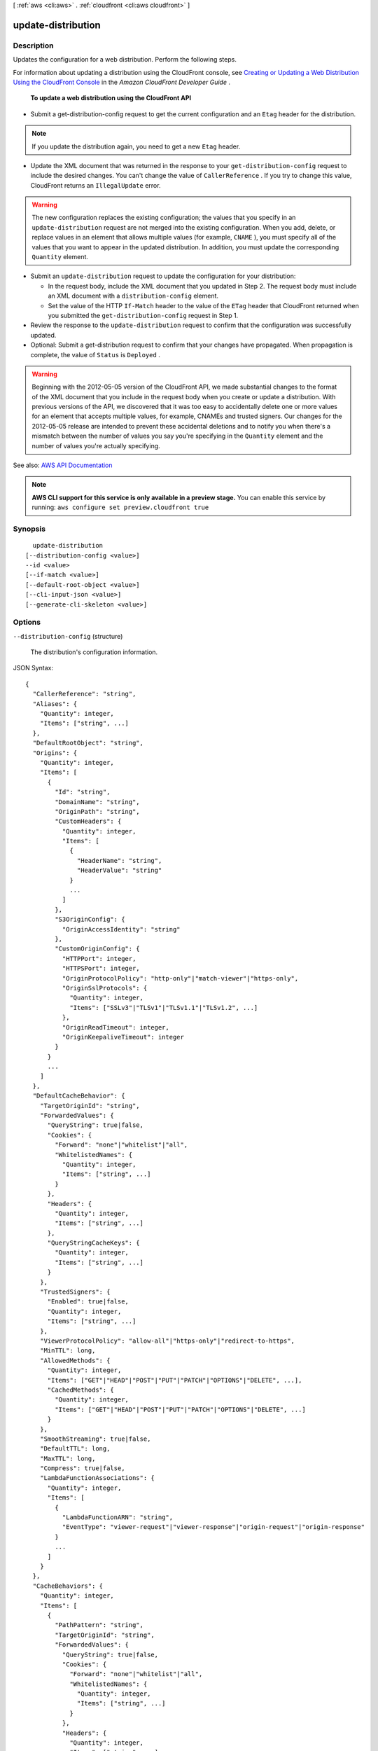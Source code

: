 [ :ref:`aws <cli:aws>` . :ref:`cloudfront <cli:aws cloudfront>` ]

.. _cli:aws cloudfront update-distribution:


*******************
update-distribution
*******************



===========
Description
===========



Updates the configuration for a web distribution. Perform the following steps.

 

For information about updating a distribution using the CloudFront console, see `Creating or Updating a Web Distribution Using the CloudFront Console <http://docs.aws.amazon.com/AmazonCloudFront/latest/DeveloperGuide/distribution-web-creating-console.html>`_ in the *Amazon CloudFront Developer Guide* .

 

 **To update a web distribution using the CloudFront API**  

 

 
* Submit a  get-distribution-config request to get the current configuration and an ``Etag`` header for the distribution. 

.. note::

   If you update the distribution again, you need to get a new ``Etag`` header. 

 
 
* Update the XML document that was returned in the response to your ``get-distribution-config`` request to include the desired changes. You can't change the value of ``CallerReference`` . If you try to change this value, CloudFront returns an ``IllegalUpdate`` error. 

.. warning::

   The new configuration replaces the existing configuration; the values that you specify in an ``update-distribution`` request are not merged into the existing configuration. When you add, delete, or replace values in an element that allows multiple values (for example, ``CNAME`` ), you must specify all of the values that you want to appear in the updated distribution. In addition, you must update the corresponding ``Quantity`` element. 

 
 
* Submit an ``update-distribution`` request to update the configuration for your distribution: 

   
  * In the request body, include the XML document that you updated in Step 2. The request body must include an XML document with a ``distribution-config`` element. 
   
  * Set the value of the HTTP ``If-Match`` header to the value of the ``ETag`` header that CloudFront returned when you submitted the ``get-distribution-config`` request in Step 1. 
   

 
 
* Review the response to the ``update-distribution`` request to confirm that the configuration was successfully updated. 
 
* Optional: Submit a  get-distribution request to confirm that your changes have propagated. When propagation is complete, the value of ``Status`` is ``Deployed`` . 

.. warning::

   Beginning with the 2012-05-05 version of the CloudFront API, we made substantial changes to the format of the XML document that you include in the request body when you create or update a distribution. With previous versions of the API, we discovered that it was too easy to accidentally delete one or more values for an element that accepts multiple values, for example, CNAMEs and trusted signers. Our changes for the 2012-05-05 release are intended to prevent these accidental deletions and to notify you when there's a mismatch between the number of values you say you're specifying in the ``Quantity`` element and the number of values you're actually specifying. 

 
 



See also: `AWS API Documentation <https://docs.aws.amazon.com/goto/WebAPI/cloudfront-2017-03-25/UpdateDistribution>`_


.. note::

  **AWS CLI support for this service is only available in a preview stage.** You can enable this service by running: ``aws configure set preview.cloudfront true`` 



========
Synopsis
========

::

    update-distribution
  [--distribution-config <value>]
  --id <value>
  [--if-match <value>]
  [--default-root-object <value>]
  [--cli-input-json <value>]
  [--generate-cli-skeleton <value>]




=======
Options
=======

``--distribution-config`` (structure)


  The distribution's configuration information.

  



JSON Syntax::

  {
    "CallerReference": "string",
    "Aliases": {
      "Quantity": integer,
      "Items": ["string", ...]
    },
    "DefaultRootObject": "string",
    "Origins": {
      "Quantity": integer,
      "Items": [
        {
          "Id": "string",
          "DomainName": "string",
          "OriginPath": "string",
          "CustomHeaders": {
            "Quantity": integer,
            "Items": [
              {
                "HeaderName": "string",
                "HeaderValue": "string"
              }
              ...
            ]
          },
          "S3OriginConfig": {
            "OriginAccessIdentity": "string"
          },
          "CustomOriginConfig": {
            "HTTPPort": integer,
            "HTTPSPort": integer,
            "OriginProtocolPolicy": "http-only"|"match-viewer"|"https-only",
            "OriginSslProtocols": {
              "Quantity": integer,
              "Items": ["SSLv3"|"TLSv1"|"TLSv1.1"|"TLSv1.2", ...]
            },
            "OriginReadTimeout": integer,
            "OriginKeepaliveTimeout": integer
          }
        }
        ...
      ]
    },
    "DefaultCacheBehavior": {
      "TargetOriginId": "string",
      "ForwardedValues": {
        "QueryString": true|false,
        "Cookies": {
          "Forward": "none"|"whitelist"|"all",
          "WhitelistedNames": {
            "Quantity": integer,
            "Items": ["string", ...]
          }
        },
        "Headers": {
          "Quantity": integer,
          "Items": ["string", ...]
        },
        "QueryStringCacheKeys": {
          "Quantity": integer,
          "Items": ["string", ...]
        }
      },
      "TrustedSigners": {
        "Enabled": true|false,
        "Quantity": integer,
        "Items": ["string", ...]
      },
      "ViewerProtocolPolicy": "allow-all"|"https-only"|"redirect-to-https",
      "MinTTL": long,
      "AllowedMethods": {
        "Quantity": integer,
        "Items": ["GET"|"HEAD"|"POST"|"PUT"|"PATCH"|"OPTIONS"|"DELETE", ...],
        "CachedMethods": {
          "Quantity": integer,
          "Items": ["GET"|"HEAD"|"POST"|"PUT"|"PATCH"|"OPTIONS"|"DELETE", ...]
        }
      },
      "SmoothStreaming": true|false,
      "DefaultTTL": long,
      "MaxTTL": long,
      "Compress": true|false,
      "LambdaFunctionAssociations": {
        "Quantity": integer,
        "Items": [
          {
            "LambdaFunctionARN": "string",
            "EventType": "viewer-request"|"viewer-response"|"origin-request"|"origin-response"
          }
          ...
        ]
      }
    },
    "CacheBehaviors": {
      "Quantity": integer,
      "Items": [
        {
          "PathPattern": "string",
          "TargetOriginId": "string",
          "ForwardedValues": {
            "QueryString": true|false,
            "Cookies": {
              "Forward": "none"|"whitelist"|"all",
              "WhitelistedNames": {
                "Quantity": integer,
                "Items": ["string", ...]
              }
            },
            "Headers": {
              "Quantity": integer,
              "Items": ["string", ...]
            },
            "QueryStringCacheKeys": {
              "Quantity": integer,
              "Items": ["string", ...]
            }
          },
          "TrustedSigners": {
            "Enabled": true|false,
            "Quantity": integer,
            "Items": ["string", ...]
          },
          "ViewerProtocolPolicy": "allow-all"|"https-only"|"redirect-to-https",
          "MinTTL": long,
          "AllowedMethods": {
            "Quantity": integer,
            "Items": ["GET"|"HEAD"|"POST"|"PUT"|"PATCH"|"OPTIONS"|"DELETE", ...],
            "CachedMethods": {
              "Quantity": integer,
              "Items": ["GET"|"HEAD"|"POST"|"PUT"|"PATCH"|"OPTIONS"|"DELETE", ...]
            }
          },
          "SmoothStreaming": true|false,
          "DefaultTTL": long,
          "MaxTTL": long,
          "Compress": true|false,
          "LambdaFunctionAssociations": {
            "Quantity": integer,
            "Items": [
              {
                "LambdaFunctionARN": "string",
                "EventType": "viewer-request"|"viewer-response"|"origin-request"|"origin-response"
              }
              ...
            ]
          }
        }
        ...
      ]
    },
    "CustomErrorResponses": {
      "Quantity": integer,
      "Items": [
        {
          "ErrorCode": integer,
          "ResponsePagePath": "string",
          "ResponseCode": "string",
          "ErrorCachingMinTTL": long
        }
        ...
      ]
    },
    "Comment": "string",
    "Logging": {
      "Enabled": true|false,
      "IncludeCookies": true|false,
      "Bucket": "string",
      "Prefix": "string"
    },
    "PriceClass": "PriceClass_100"|"PriceClass_200"|"PriceClass_All",
    "Enabled": true|false,
    "ViewerCertificate": {
      "CloudFrontDefaultCertificate": true|false,
      "IAMCertificateId": "string",
      "ACMCertificateArn": "string",
      "SSLSupportMethod": "sni-only"|"vip",
      "MinimumProtocolVersion": "SSLv3"|"TLSv1",
      "Certificate": "string",
      "CertificateSource": "cloudfront"|"iam"|"acm"
    },
    "Restrictions": {
      "GeoRestriction": {
        "RestrictionType": "blacklist"|"whitelist"|"none",
        "Quantity": integer,
        "Items": ["string", ...]
      }
    },
    "WebACLId": "string",
    "HttpVersion": "http1.1"|"http2",
    "IsIPV6Enabled": true|false
  }



``--id`` (string)


  The distribution's id.

  

``--if-match`` (string)


  The value of the ``ETag`` header that you received when retrieving the distribution's configuration. For example: ``E2QWRUHAPOMQZL`` .

  

``--default-root-object`` (string)
The object that you want CloudFront to return (for example, index.html) when a viewer request points to your root URL. CLI will automatically make a get-distribution-config call to load and preserve your other settings. This argument and --distribution-config are mututally exclusive.

``--cli-input-json`` (string)
Performs service operation based on the JSON id provided. The JSON id follows the format provided by ``--generate-cli-skeleton``. If other arguments are provided on the command line, the CLI values will override the JSON-provided values.

``--generate-cli-skeleton`` (string)
Prints a JSON skeleton to standard output without sending an API request. If provided with no value or the value ``input``, prints a sample input JSON that can be used as an argument for ``--cli-input-json``. If provided with the value ``output``, it validates the command inputs and returns a sample output JSON for that command.



========
Examples
========

The following command updates the Default Root Object to "index.html"
for a CloudFront distribution with the ID ``S11A16G5KZMEQD``::

  aws cloudfront update-distribution --id S11A16G5KZMEQD \
    --default-root-object index.html

The following command disables a CloudFront distribution with the ID ``S11A16G5KZMEQD``::

  aws cloudfront update-distribution --id S11A16G5KZMEQD --distribution-config file://distconfig-disabled.json --if-match E37HOT42DHPVYH

The distribution ID is available in the output of ``create-distribution`` and ``list-distributions``. The ETag value ``E37HOT42DHPVYH`` for the ``if-match`` parameter is available in the output of ``create-distribution``, ``get-distribution`` or ``get-distribution-config``.

The file ``distconfig-disabled.json`` is a JSON document in the current folder that modifies the existing distribution config for ``S11A16G5KZMEQD`` to disable the distribution. This file was created by taking the existing config from the output of ``get-distribution-config`` and changing the ``Enabled`` key's value to ``false``::

  {
    "Comment": "",
    "CacheBehaviors": {
        "Quantity": 0
    },
    "Logging": {
        "Bucket": "",
        "Prefix": "",
        "Enabled": false,
        "IncludeCookies": false
    },
    "Origins": {
        "Items": [
            {
                "OriginPath": "",
                "S3OriginConfig": {
                    "OriginAccessIdentity": ""
                },
                "Id": "my-origin",
                "DomainName": "my-bucket.s3.amazonaws.com"
            }
        ],
        "Quantity": 1
    },
    "DefaultRootObject": "",
    "PriceClass": "PriceClass_All",
    "Enabled": false,
    "DefaultCacheBehavior": {
        "TrustedSigners": {
            "Enabled": false,
            "Quantity": 0
        },
        "TargetOriginId": "my-origin",
        "ViewerProtocolPolicy": "allow-all",
        "ForwardedValues": {
            "Headers": {
                "Quantity": 0
            },
            "Cookies": {
                "Forward": "none"
            },
            "QueryString": true
        },
        "MaxTTL": 31536000,
        "SmoothStreaming": false,
        "DefaultTTL": 86400,
        "AllowedMethods": {
            "Items": [
                "HEAD",
                "GET"
            ],
            "CachedMethods": {
                "Items": [
                    "HEAD",
                    "GET"
                ],
                "Quantity": 2
            },
            "Quantity": 2
        },
        "MinTTL": 3600
    },
    "CallerReference": "my-distribution-2015-09-01",
    "ViewerCertificate": {
        "CloudFrontDefaultCertificate": true,
        "MinimumProtocolVersion": "SSLv3"
    },
    "CustomErrorResponses": {
        "Quantity": 0
    },
    "Restrictions": {
        "GeoRestriction": {
            "RestrictionType": "none",
            "Quantity": 0
        }
    },
    "Aliases": {
        "Quantity": 0
    }
  }

After disabling a CloudFront distribution you can delete it with ``delete-distribution``.

The output includes the updated distribution config. Note that the ``ETag`` value has also changed::

  {
      "Distribution": {
          "Status": "InProgress",
          "DomainName": "d2wkuj2w9l34gt.cloudfront.net",
          "InProgressInvalidationBatches": 0,
          "DistributionConfig": {
              "Comment": "",
              "CacheBehaviors": {
                  "Quantity": 0
              },
              "Logging": {
                  "Bucket": "",
                  "Prefix": "",
                  "Enabled": false,
                  "IncludeCookies": false
              },
              "Origins": {
                  "Items": [
                      {
                          "OriginPath": "",
                          "S3OriginConfig": {
                              "OriginAccessIdentity": ""
                          },
                          "Id": "my-origin",
                          "DomainName": "my-bucket.s3.amazonaws.com"
                      }
                  ],
                  "Quantity": 1
              },
              "DefaultRootObject": "",
              "PriceClass": "PriceClass_All",
              "Enabled": false,
              "DefaultCacheBehavior": {
                  "TrustedSigners": {
                      "Enabled": false,
                      "Quantity": 0
                  },
                  "TargetOriginId": "my-origin",
                  "ViewerProtocolPolicy": "allow-all",
                  "ForwardedValues": {
                      "Headers": {
                          "Quantity": 0
                      },
                      "Cookies": {
                          "Forward": "none"
                      },
                      "QueryString": true
                  },
                  "MaxTTL": 31536000,
                  "SmoothStreaming": false,
                  "DefaultTTL": 86400,
                  "AllowedMethods": {
                      "Items": [
                          "HEAD",
                          "GET"
                      ],
                      "CachedMethods": {
                          "Items": [
                              "HEAD",
                              "GET"
                          ],
                          "Quantity": 2
                      },
                      "Quantity": 2
                  },
                  "MinTTL": 3600
              },
              "CallerReference": "my-distribution-2015-09-01",
              "ViewerCertificate": {
                  "CloudFrontDefaultCertificate": true,
                  "MinimumProtocolVersion": "SSLv3"
              },
              "CustomErrorResponses": {
                  "Quantity": 0
              },
              "Restrictions": {
                  "GeoRestriction": {
                      "RestrictionType": "none",
                      "Quantity": 0
                  }
              },
              "Aliases": {
                  "Quantity": 0
              }
          },
          "ActiveTrustedSigners": {
              "Enabled": false,
              "Quantity": 0
          },
          "LastModifiedTime": "2015-09-01T17:54:11.453Z",
          "Id": "S11A16G5KZMEQD"
      },
      "ETag": "8UBQECEJX24ST"
  }

======
Output
======

Distribution -> (structure)

  

  The distribution's information.

  

  Id -> (string)

    

    The identifier for the distribution. For example: ``EDFDVBD632BHDS5`` . 

    

    

  ARN -> (string)

    

    The ARN (Amazon Resource Name) for the distribution. For example: ``arn:aws:cloudfront::123456789012:distribution/EDFDVBD632BHDS5`` , where ``123456789012`` is your AWS account ID.

    

    

  Status -> (string)

    

    This response element indicates the current status of the distribution. When the status is ``Deployed`` , the distribution's information is fully propagated to all CloudFront edge locations. 

    

    

  LastModifiedTime -> (timestamp)

    

    The date and time the distribution was last modified. 

    

    

  InProgressInvalidationBatches -> (integer)

    

    The number of invalidation batches currently in progress. 

    

    

  DomainName -> (string)

    

    The domain name corresponding to the distribution. For example: ``d604721fxaaqy9.cloudfront.net`` . 

    

    

  ActiveTrustedSigners -> (structure)

    

    CloudFront automatically adds this element to the response only if you've set up the distribution to serve private content with signed URLs. The element lists the key pair IDs that CloudFront is aware of for each trusted signer. The ``Signer`` child element lists the AWS account number of the trusted signer (or an empty ``Self`` element if the signer is you). The ``Signer`` element also includes the IDs of any active key pairs associated with the trusted signer's AWS account. If no ``KeyPairId`` element appears for a ``Signer`` , that signer can't create working signed URLs.

    

    Enabled -> (boolean)

      

      Enabled is ``true`` if any of the AWS accounts listed in the ``TrustedSigners`` complex type for this RTMP distribution have active CloudFront key pairs. If not, ``Enabled`` is ``false`` .

       

      For more information, see  ActiveTrustedSigners .

      

      

    Quantity -> (integer)

      

      A complex type that contains one ``Signer`` complex type for each trusted signer specified in the ``TrustedSigners`` complex type.

       

      For more information, see  ActiveTrustedSigners .

      

      

    Items -> (list)

      

      A complex type that contains one ``Signer`` complex type for each trusted signer that is specified in the ``TrustedSigners`` complex type.

       

      For more information, see  ActiveTrustedSigners . 

      

      (structure)

        

        A complex type that lists the AWS accounts that were included in the ``TrustedSigners`` complex type, as well as their active CloudFront key pair IDs, if any. 

        

        AwsAccountNumber -> (string)

          

          An AWS account that is included in the ``TrustedSigners`` complex type for this RTMP distribution. Valid values include:

           

           
          * ``self`` , which is the AWS account used to create the distribution. 
           
          * An AWS account number. 
           

          

          

        KeyPairIds -> (structure)

          

          A complex type that lists the active CloudFront key pairs, if any, that are associated with ``AwsAccountNumber`` .

          

          Quantity -> (integer)

            

            The number of active CloudFront key pairs for ``AwsAccountNumber`` .

             

            For more information, see  ActiveTrustedSigners .

            

            

          Items -> (list)

            

            A complex type that lists the active CloudFront key pairs, if any, that are associated with ``AwsAccountNumber`` .

             

            For more information, see  ActiveTrustedSigners .

            

            (string)

              

              

            

          

        

      

    

  DistributionConfig -> (structure)

    

    The current configuration information for the distribution. Send a ``GET`` request to the ``/*CloudFront API version* /distribution ID/config`` resource.

    

    CallerReference -> (string)

      

      A unique value (for example, a date-time stamp) that ensures that the request can't be replayed.

       

      If the value of ``CallerReference`` is new (regardless of the content of the ``distribution-config`` object), CloudFront creates a new distribution.

       

      If ``CallerReference`` is a value you already sent in a previous request to create a distribution, and if the content of the ``distribution-config`` is identical to the original request (ignoring white space), CloudFront returns the same the response that it returned to the original request.

       

      If ``CallerReference`` is a value you already sent in a previous request to create a distribution but the content of the ``distribution-config`` is different from the original request, CloudFront returns a ``DistributionAlreadyExists`` error.

      

      

    Aliases -> (structure)

      

      A complex type that contains information about CNAMEs (alternate domain names), if any, for this distribution.

      

      Quantity -> (integer)

        

        The number of CNAME aliases, if any, that you want to associate with this distribution.

        

        

      Items -> (list)

        

        A complex type that contains the CNAME aliases, if any, that you want to associate with this distribution.

        

        (string)

          

          

        

      

    DefaultRootObject -> (string)

      

      The object that you want CloudFront to request from your origin (for example, ``index.html`` ) when a viewer requests the root URL for your distribution (``http://www.example.com`` ) instead of an object in your distribution (``http://www.example.com/product-description.html`` ). Specifying a default root object avoids exposing the contents of your distribution.

       

      Specify only the object name, for example, ``index.html`` . Do not add a ``/`` before the object name.

       

      If you don't want to specify a default root object when you create a distribution, include an empty ``DefaultRootObject`` element.

       

      To delete the default root object from an existing distribution, update the distribution configuration and include an empty ``DefaultRootObject`` element.

       

      To replace the default root object, update the distribution configuration and specify the new object.

       

      For more information about the default root object, see `Creating a Default Root Object <http://docs.aws.amazon.com/AmazonCloudFront/latest/DeveloperGuide/DefaultRootObject.html>`_ in the *Amazon CloudFront Developer Guide* .

      

      

    Origins -> (structure)

      

      A complex type that contains information about origins for this distribution. 

      

      Quantity -> (integer)

        

        The number of origins for this distribution.

        

        

      Items -> (list)

        

        A complex type that contains origins for this distribution.

        

        (structure)

          

          A complex type that describes the Amazon S3 bucket or the HTTP server (for example, a web server) from which CloudFront gets your files. You must create at least one origin.

           

          For the current limit on the number of origins that you can create for a distribution, see `Amazon CloudFront Limits <http://docs.aws.amazon.com/general/latest/gr/aws_service_limits.html#limits_cloudfront>`_ in the *AWS General Reference* .

          

          Id -> (string)

            

            A unique identifier for the origin. The value of ``Id`` must be unique within the distribution.

             

            When you specify the value of ``TargetOriginId`` for the default cache behavior or for another cache behavior, you indicate the origin to which you want the cache behavior to route requests by specifying the value of the ``Id`` element for that origin. When a request matches the path pattern for that cache behavior, CloudFront routes the request to the specified origin. For more information, see `Cache Behavior Settings <http://docs.aws.amazon.com/AmazonCloudFront/latest/DeveloperGuide/distribution-web-values-specify.html#DownloadDistValuesCacheBehavior>`_ in the *Amazon CloudFront Developer Guide* .

            

            

          DomainName -> (string)

            

             **Amazon S3 origins** : The DNS name of the Amazon S3 bucket from which you want CloudFront to get objects for this origin, for example, ``myawsbucket.s3.amazonaws.com`` .

             

            Constraints for Amazon S3 origins: 

             

             
            * If you configured Amazon S3 Transfer Acceleration for your bucket, do not specify the ``s3-accelerate`` endpoint for ``DomainName`` . 
             
            * The bucket name must be between 3 and 63 characters long (inclusive). 
             
            * The bucket name must contain only lowercase characters, numbers, periods, underscores, and dashes. 
             
            * The bucket name must not contain adjacent periods. 
             

             

             **Custom Origins** : The DNS domain name for the HTTP server from which you want CloudFront to get objects for this origin, for example, ``www.example.com`` . 

             

            Constraints for custom origins:

             

             
            * ``DomainName`` must be a valid DNS name that contains only a-z, A-Z, 0-9, dot (.), hyphen (-), or underscore (_) characters. 
             
            * The name cannot exceed 128 characters. 
             

            

            

          OriginPath -> (string)

            

            An optional element that causes CloudFront to request your content from a directory in your Amazon S3 bucket or your custom origin. When you include the ``OriginPath`` element, specify the directory name, beginning with a ``/`` . CloudFront appends the directory name to the value of ``DomainName`` , for example, ``example.com/production`` . Do not include a ``/`` at the end of the directory name.

             

            For example, suppose you've specified the following values for your distribution:

             

             
            * ``DomainName`` : An Amazon S3 bucket named ``myawsbucket`` . 
             
            * ``OriginPath`` : ``/production``   
             
            * ``CNAME`` : ``example.com``   
             

             

            When a user enters ``example.com/index.html`` in a browser, CloudFront sends a request to Amazon S3 for ``myawsbucket/production/index.html`` .

             

            When a user enters ``example.com/acme/index.html`` in a browser, CloudFront sends a request to Amazon S3 for ``myawsbucket/production/acme/index.html`` .

            

            

          CustomHeaders -> (structure)

            

            A complex type that contains names and values for the custom headers that you want.

            

            Quantity -> (integer)

              

              The number of custom headers, if any, for this distribution.

              

              

            Items -> (list)

              

               **Optional** : A list that contains one ``OriginCustomHeader`` element for each custom header that you want CloudFront to forward to the origin. If Quantity is ``0`` , omit ``Items`` .

              

              (structure)

                

                A complex type that contains ``HeaderName`` and ``HeaderValue`` elements, if any, for this distribution. 

                

                HeaderName -> (string)

                  

                  The name of a header that you want CloudFront to forward to your origin. For more information, see `Forwarding Custom Headers to Your Origin (Web Distributions Only) <http://docs.aws.amazon.com/AmazonCloudFront/latest/DeveloperGuide/forward-custom-headers.html>`_ in the *Amazon Amazon CloudFront Developer Guide* .

                  

                  

                HeaderValue -> (string)

                  

                  The value for the header that you specified in the ``HeaderName`` field.

                  

                  

                

              

            

          S3OriginConfig -> (structure)

            

            A complex type that contains information about the Amazon S3 origin. If the origin is a custom origin, use the ``CustomOriginConfig`` element instead.

            

            OriginAccessIdentity -> (string)

              

              The CloudFront origin access identity to associate with the origin. Use an origin access identity to configure the origin so that viewers can *only* access objects in an Amazon S3 bucket through CloudFront. The format of the value is:

               

              origin-access-identity/cloudfront/*ID-of-origin-access-identity*  

               

              where `` *ID-of-origin-access-identity* `` is the value that CloudFront returned in the ``ID`` element when you created the origin access identity.

               

              If you want viewers to be able to access objects using either the CloudFront URL or the Amazon S3 URL, specify an empty ``OriginAccessIdentity`` element.

               

              To delete the origin access identity from an existing distribution, update the distribution configuration and include an empty ``OriginAccessIdentity`` element.

               

              To replace the origin access identity, update the distribution configuration and specify the new origin access identity.

               

              For more information about the origin access identity, see `Serving Private Content through CloudFront <http://docs.aws.amazon.com/AmazonCloudFront/latest/DeveloperGuide/PrivateContent.html>`_ in the *Amazon CloudFront Developer Guide* .

              

              

            

          CustomOriginConfig -> (structure)

            

            A complex type that contains information about a custom origin. If the origin is an Amazon S3 bucket, use the ``S3OriginConfig`` element instead.

            

            HTTPPort -> (integer)

              

              The HTTP port the custom origin listens on.

              

              

            HTTPSPort -> (integer)

              

              The HTTPS port the custom origin listens on.

              

              

            OriginProtocolPolicy -> (string)

              

              The origin protocol policy to apply to your origin.

              

              

            OriginSslProtocols -> (structure)

              

              The SSL/TLS protocols that you want CloudFront to use when communicating with your origin over HTTPS.

              

              Quantity -> (integer)

                

                The number of SSL/TLS protocols that you want to allow CloudFront to use when establishing an HTTPS connection with this origin. 

                

                

              Items -> (list)

                

                A list that contains allowed SSL/TLS protocols for this distribution.

                

                (string)

                  

                  

                

              

            OriginReadTimeout -> (integer)

              

              You can create a custom origin read timeout. All timeout units are in seconds. The default origin read timeout is 30 seconds, but you can configure custom timeout lengths using the CloudFront API. The minimum timeout length is 4 seconds; the maximum is 60 seconds.

               

              If you need to increase the maximum time limit, contact the `AWS Support Center <https://console.aws.amazon.com/support/home#/>`_ .

              

              

            OriginKeepaliveTimeout -> (integer)

              

              You can create a custom keep-alive timeout. All timeout units are in seconds. The default keep-alive timeout is 5 seconds, but you can configure custom timeout lengths using the CloudFront API. The minimum timeout length is 1 second; the maximum is 60 seconds.

               

              If you need to increase the maximum time limit, contact the `AWS Support Center <https://console.aws.amazon.com/support/home#/>`_ .

              

              

            

          

        

      

    DefaultCacheBehavior -> (structure)

      

      A complex type that describes the default cache behavior if you do not specify a ``CacheBehavior`` element or if files don't match any of the values of ``PathPattern`` in ``CacheBehavior`` elements. You must create exactly one default cache behavior.

      

      TargetOriginId -> (string)

        

        The value of ``ID`` for the origin that you want CloudFront to route requests to when a request matches the path pattern either for a cache behavior or for the default cache behavior.

        

        

      ForwardedValues -> (structure)

        

        A complex type that specifies how CloudFront handles query strings and cookies.

        

        QueryString -> (boolean)

          

          Indicates whether you want CloudFront to forward query strings to the origin that is associated with this cache behavior and cache based on the query id parameters. CloudFront behavior depends on the value of ``QueryString`` and on the values that you specify for ``QueryStringCacheKeys`` , if any:

           

          If you specify true for ``QueryString`` and you don't specify any values for ``QueryStringCacheKeys`` , CloudFront forwards all query id parameters to the origin and caches based on all query id parameters. Depending on how many query id parameters and values you have, this can adversely affect performance because CloudFront must forward more requests to the origin.

           

          If you specify true for ``QueryString`` and you specify one or more values for ``QueryStringCacheKeys`` , CloudFront forwards all query id parameters to the origin, but it only caches based on the query id parameters that you specify.

           

          If you specify false for ``QueryString`` , CloudFront doesn't forward any query id parameters to the origin, and doesn't cache based on query id parameters.

           

          For more information, see `Configuring CloudFront to Cache Based on Query String Parameters <http://docs.aws.amazon.com/AmazonCloudFront/latest/DeveloperGuide/QueryStringParameters.html>`_ in the *Amazon CloudFront Developer Guide* .

          

          

        Cookies -> (structure)

          

          A complex type that specifies whether you want CloudFront to forward cookies to the origin and, if so, which ones. For more information about forwarding cookies to the origin, see `How CloudFront Forwards, Caches, and Logs Cookies <http://docs.aws.amazon.com/AmazonCloudFront/latest/DeveloperGuide/Cookies.html>`_ in the *Amazon CloudFront Developer Guide* .

          

          Forward -> (string)

            

            Specifies which cookies to forward to the origin for this cache behavior: all, none, or the list of cookies specified in the ``WhitelistedNames`` complex type.

             

            Amazon S3 doesn't process cookies. When the cache behavior is forwarding requests to an Amazon S3 origin, specify none for the ``Forward`` element. 

            

            

          WhitelistedNames -> (structure)

            

            Required if you specify ``whitelist`` for the value of ``Forward:`` . A complex type that specifies how many different cookies you want CloudFront to forward to the origin for this cache behavior and, if you want to forward selected cookies, the names of those cookies.

             

            If you specify ``all`` or none for the value of ``Forward`` , omit ``WhitelistedNames`` . If you change the value of ``Forward`` from ``whitelist`` to all or none and you don't delete the ``WhitelistedNames`` element and its child elements, CloudFront deletes them automatically.

             

            For the current limit on the number of cookie names that you can whitelist for each cache behavior, see `Amazon CloudFront Limits <http://docs.aws.amazon.com/general/latest/gr/aws_service_limits.html#limits_cloudfront>`_ in the *AWS General Reference* .

            

            Quantity -> (integer)

              

              The number of different cookies that you want CloudFront to forward to the origin for this cache behavior.

              

              

            Items -> (list)

              

              A complex type that contains one ``Name`` element for each cookie that you want CloudFront to forward to the origin for this cache behavior.

              

              (string)

                

                

              

            

          

        Headers -> (structure)

          

          A complex type that specifies the ``Headers`` , if any, that you want CloudFront to vary upon for this cache behavior. 

          

          Quantity -> (integer)

            

            The number of different headers that you want CloudFront to forward to the origin for this cache behavior. You can configure each cache behavior in a web distribution to do one of the following:

             

             
            * **Forward all headers to your origin** : Specify ``1`` for ``Quantity`` and ``*`` for ``Name`` . 

            .. warning::

               If you configure CloudFront to forward all headers to your origin, CloudFront doesn't cache the objects associated with this cache behavior. Instead, it sends every request to the origin. 

             
             
            * *Forward a whitelist of headers you specify* : Specify the number of headers that you want to forward, and specify the header names in ``Name`` elements. CloudFront caches your objects based on the values in all of the specified headers. CloudFront also forwards the headers that it forwards by default, but it caches your objects based only on the headers that you specify.  
             
            * **Forward only the default headers** : Specify ``0`` for ``Quantity`` and omit ``Items`` . In this configuration, CloudFront doesn't cache based on the values in the request headers. 
             

            

            

          Items -> (list)

            

            A complex type that contains one ``Name`` element for each header that you want CloudFront to forward to the origin and to vary on for this cache behavior. If ``Quantity`` is ``0`` , omit ``Items`` .

            

            (string)

              

              

            

          

        QueryStringCacheKeys -> (structure)

          

          A complex type that contains information about the query id parameters that you want CloudFront to use for caching for this cache behavior.

          

          Quantity -> (integer)

            

            The number of ``whitelisted`` query id parameters for this cache behavior.

            

            

          Items -> (list)

            

            (Optional) A list that contains the query id parameters that you want CloudFront to use as a basis for caching for this cache behavior. If ``Quantity`` is 0, you can omit ``Items`` . 

            

            (string)

              

              

            

          

        

      TrustedSigners -> (structure)

        

        A complex type that specifies the AWS accounts, if any, that you want to allow to create signed URLs for private content.

         

        If you want to require signed URLs in requests for objects in the target origin that match the ``PathPattern`` for this cache behavior, specify ``true`` for ``Enabled`` , and specify the applicable values for ``Quantity`` and ``Items`` . For more information, see `Serving Private Content through CloudFront <http://docs.aws.amazon.com/AmazonCloudFront/latest/DeveloperGuide/PrivateContent.html>`_ in the *Amazon Amazon CloudFront Developer Guide* .

         

        If you don't want to require signed URLs in requests for objects that match ``PathPattern`` , specify ``false`` for ``Enabled`` and ``0`` for ``Quantity`` . Omit ``Items`` .

         

        To add, change, or remove one or more trusted signers, change ``Enabled`` to ``true`` (if it's currently ``false`` ), change ``Quantity`` as applicable, and specify all of the trusted signers that you want to include in the updated distribution.

        

        Enabled -> (boolean)

          

          Specifies whether you want to require viewers to use signed URLs to access the files specified by ``PathPattern`` and ``TargetOriginId`` .

          

          

        Quantity -> (integer)

          

          The number of trusted signers for this cache behavior.

          

          

        Items -> (list)

          

           **Optional** : A complex type that contains trusted signers for this cache behavior. If ``Quantity`` is ``0`` , you can omit ``Items`` .

          

          (string)

            

            

          

        

      ViewerProtocolPolicy -> (string)

        

        The protocol that viewers can use to access the files in the origin specified by ``TargetOriginId`` when a request matches the path pattern in ``PathPattern`` . You can specify the following options:

         

         
        * ``allow-all`` : Viewers can use HTTP or HTTPS. 
         
        * ``redirect-to-https`` : If a viewer submits an HTTP request, CloudFront returns an HTTP status code of 301 (Moved Permanently) to the viewer along with the HTTPS URL. The viewer then resubmits the request using the new URL. 
         
        * ``https-only`` : If a viewer sends an HTTP request, CloudFront returns an HTTP status code of 403 (Forbidden). 
         

         

        For more information about requiring the HTTPS protocol, see `Using an HTTPS Connection to Access Your Objects <http://docs.aws.amazon.com/AmazonCloudFront/latest/DeveloperGuide/SecureConnections.html>`_ in the *Amazon CloudFront Developer Guide* .

         

        .. note::

           

          The only way to guarantee that viewers retrieve an object that was fetched from the origin using HTTPS is never to use any other protocol to fetch the object. If you have recently changed from HTTP to HTTPS, we recommend that you clear your objects' cache because cached objects are protocol agnostic. That means that an edge location will return an object from the cache regardless of whether the current request protocol matches the protocol used previously. For more information, see `Specifying How Long Objects and Errors Stay in a CloudFront Edge Cache (Expiration) <http://docs.aws.amazon.com/AmazonCloudFront/latest/DeveloperGuide/Expiration.html>`_ in the *Amazon CloudFront Developer Guide* .

           

        

        

      MinTTL -> (long)

        

        The minimum amount of time that you want objects to stay in CloudFront caches before CloudFront forwards another request to your origin to determine whether the object has been updated. For more information, see `Specifying How Long Objects and Errors Stay in a CloudFront Edge Cache (Expiration) <http://docs.aws.amazon.com/AmazonCloudFront/latest/DeveloperGuide/Expiration.html>`_ in the *Amazon Amazon CloudFront Developer Guide* .

         

        You must specify ``0`` for ``MinTTL`` if you configure CloudFront to forward all headers to your origin (under ``Headers`` , if you specify ``1`` for ``Quantity`` and ``*`` for ``Name`` ).

        

        

      AllowedMethods -> (structure)

        

        A complex type that controls which HTTP methods CloudFront processes and forwards to your Amazon S3 bucket or your custom origin. There are three choices:

         

         
        * CloudFront forwards only ``GET`` and ``HEAD`` requests. 
         
        * CloudFront forwards only ``GET`` , ``HEAD`` , and ``OPTIONS`` requests. 
         
        * CloudFront forwards ``GET, HEAD, OPTIONS, PUT, PATCH, POST`` , and ``DELETE`` requests. 
         

         

        If you pick the third choice, you may need to restrict access to your Amazon S3 bucket or to your custom origin so users can't perform operations that you don't want them to. For example, you might not want users to have permissions to delete objects from your origin.

        

        Quantity -> (integer)

          

          The number of HTTP methods that you want CloudFront to forward to your origin. Valid values are 2 (for ``GET`` and ``HEAD`` requests), 3 (for ``GET`` , ``HEAD`` , and ``OPTIONS`` requests) and 7 (for ``GET, HEAD, OPTIONS, PUT, PATCH, POST`` , and ``DELETE`` requests).

          

          

        Items -> (list)

          

          A complex type that contains the HTTP methods that you want CloudFront to process and forward to your origin.

          

          (string)

            

            

          

        CachedMethods -> (structure)

          

          A complex type that controls whether CloudFront caches the response to requests using the specified HTTP methods. There are two choices:

           

           
          * CloudFront caches responses to ``GET`` and ``HEAD`` requests. 
           
          * CloudFront caches responses to ``GET`` , ``HEAD`` , and ``OPTIONS`` requests. 
           

           

          If you pick the second choice for your Amazon S3 Origin, you may need to forward Access-Control-Request-Method, Access-Control-Request-Headers, and Origin headers for the responses to be cached correctly. 

          

          Quantity -> (integer)

            

            The number of HTTP methods for which you want CloudFront to cache responses. Valid values are ``2`` (for caching responses to ``GET`` and ``HEAD`` requests) and ``3`` (for caching responses to ``GET`` , ``HEAD`` , and ``OPTIONS`` requests).

            

            

          Items -> (list)

            

            A complex type that contains the HTTP methods that you want CloudFront to cache responses to.

            

            (string)

              

              

            

          

        

      SmoothStreaming -> (boolean)

        

        Indicates whether you want to distribute media files in the Microsoft Smooth Streaming format using the origin that is associated with this cache behavior. If so, specify ``true`` ; if not, specify ``false`` . If you specify ``true`` for ``SmoothStreaming`` , you can still distribute other content using this cache behavior if the content matches the value of ``PathPattern`` . 

        

        

      DefaultTTL -> (long)

        

        The default amount of time that you want objects to stay in CloudFront caches before CloudFront forwards another request to your origin to determine whether the object has been updated. The value that you specify applies only when your origin does not add HTTP headers such as ``Cache-Control max-age`` , ``Cache-Control s-maxage`` , and ``Expires`` to objects. For more information, see `Specifying How Long Objects and Errors Stay in a CloudFront Edge Cache (Expiration) <http://docs.aws.amazon.com/AmazonCloudFront/latest/DeveloperGuide/Expiration.html>`_ in the *Amazon CloudFront Developer Guide* .

        

        

      MaxTTL -> (long)

        

        

      Compress -> (boolean)

        

        Whether you want CloudFront to automatically compress certain files for this cache behavior. If so, specify ``true`` ; if not, specify ``false`` . For more information, see `Serving Compressed Files <http://docs.aws.amazon.com/AmazonCloudFront/latest/DeveloperGuide/ServingCompressedFiles.html>`_ in the *Amazon CloudFront Developer Guide* .

        

        

      LambdaFunctionAssociations -> (structure)

        

        A complex type that contains zero or more Lambda function associations for a cache behavior.

        

        Quantity -> (integer)

          

          The number of Lambda function associations for this cache behavior.

          

          

        Items -> (list)

          

           **Optional** : A complex type that contains ``LambdaFunctionAssociation`` items for this cache behavior. If ``Quantity`` is ``0`` , you can omit ``Items`` .

          

          (structure)

            

            A complex type that contains a Lambda function association.

            

            LambdaFunctionARN -> (string)

              

              The ARN of the Lambda function.

              

              

            EventType -> (string)

              

              Specifies the event type that triggers a Lambda function invocation. Valid values are:

               

               
              * ``viewer-request``   
               
              * ``origin-request``   
               
              * ``viewer-response``   
               
              * ``origin-response``   
               

              

              

            

          

        

      

    CacheBehaviors -> (structure)

      

      A complex type that contains zero or more ``CacheBehavior`` elements. 

      

      Quantity -> (integer)

        

        The number of cache behaviors for this distribution. 

        

        

      Items -> (list)

        

        Optional: A complex type that contains cache behaviors for this distribution. If ``Quantity`` is ``0`` , you can omit ``Items`` .

        

        (structure)

          

          A complex type that describes how CloudFront processes requests.

           

          You must create at least as many cache behaviors (including the default cache behavior) as you have origins if you want CloudFront to distribute objects from all of the origins. Each cache behavior specifies the one origin from which you want CloudFront to get objects. If you have two origins and only the default cache behavior, the default cache behavior will cause CloudFront to get objects from one of the origins, but the other origin is never used.

           

          For the current limit on the number of cache behaviors that you can add to a distribution, see `Amazon CloudFront Limits <http://docs.aws.amazon.com/general/latest/gr/aws_service_limits.html#limits_cloudfront>`_ in the *AWS General Reference* .

           

          If you don't want to specify any cache behaviors, include only an empty ``CacheBehaviors`` element. Don't include an empty ``CacheBehavior`` element, or CloudFront returns a ``MalformedXML`` error.

           

          To delete all cache behaviors in an existing distribution, update the distribution configuration and include only an empty ``CacheBehaviors`` element.

           

          To add, change, or remove one or more cache behaviors, update the distribution configuration and specify all of the cache behaviors that you want to include in the updated distribution.

           

          For more information about cache behaviors, see `Cache Behaviors <http://docs.aws.amazon.com/AmazonCloudFront/latest/DeveloperGuide/distribution-web-values-specify.html#DownloadDistValuesCacheBehavior>`_ in the *Amazon CloudFront Developer Guide* .

          

          PathPattern -> (string)

            

            The pattern (for example, ``images/*.jpg`` ) that specifies which requests to apply the behavior to. When CloudFront receives a viewer request, the requested path is compared with path patterns in the order in which cache behaviors are listed in the distribution.

             

            .. note::

               

              You can optionally include a slash (``/`` ) at the beginning of the path pattern. For example, ``/images/*.jpg`` . CloudFront behavior is the same with or without the leading ``/`` .

               

             

            The path pattern for the default cache behavior is ``*`` and cannot be changed. If the request for an object does not match the path pattern for any cache behaviors, CloudFront applies the behavior in the default cache behavior.

             

            For more information, see `Path Pattern <http://docs.aws.amazon.com/AmazonCloudFront/latest/DeveloperGuide/distribution-web-values-specify.html#DownloadDistValuesPathPattern>`_ in the *Amazon CloudFront Developer Guide* .

            

            

          TargetOriginId -> (string)

            

            The value of ``ID`` for the origin that you want CloudFront to route requests to when a request matches the path pattern either for a cache behavior or for the default cache behavior.

            

            

          ForwardedValues -> (structure)

            

            A complex type that specifies how CloudFront handles query strings and cookies.

            

            QueryString -> (boolean)

              

              Indicates whether you want CloudFront to forward query strings to the origin that is associated with this cache behavior and cache based on the query id parameters. CloudFront behavior depends on the value of ``QueryString`` and on the values that you specify for ``QueryStringCacheKeys`` , if any:

               

              If you specify true for ``QueryString`` and you don't specify any values for ``QueryStringCacheKeys`` , CloudFront forwards all query id parameters to the origin and caches based on all query id parameters. Depending on how many query id parameters and values you have, this can adversely affect performance because CloudFront must forward more requests to the origin.

               

              If you specify true for ``QueryString`` and you specify one or more values for ``QueryStringCacheKeys`` , CloudFront forwards all query id parameters to the origin, but it only caches based on the query id parameters that you specify.

               

              If you specify false for ``QueryString`` , CloudFront doesn't forward any query id parameters to the origin, and doesn't cache based on query id parameters.

               

              For more information, see `Configuring CloudFront to Cache Based on Query String Parameters <http://docs.aws.amazon.com/AmazonCloudFront/latest/DeveloperGuide/QueryStringParameters.html>`_ in the *Amazon CloudFront Developer Guide* .

              

              

            Cookies -> (structure)

              

              A complex type that specifies whether you want CloudFront to forward cookies to the origin and, if so, which ones. For more information about forwarding cookies to the origin, see `How CloudFront Forwards, Caches, and Logs Cookies <http://docs.aws.amazon.com/AmazonCloudFront/latest/DeveloperGuide/Cookies.html>`_ in the *Amazon CloudFront Developer Guide* .

              

              Forward -> (string)

                

                Specifies which cookies to forward to the origin for this cache behavior: all, none, or the list of cookies specified in the ``WhitelistedNames`` complex type.

                 

                Amazon S3 doesn't process cookies. When the cache behavior is forwarding requests to an Amazon S3 origin, specify none for the ``Forward`` element. 

                

                

              WhitelistedNames -> (structure)

                

                Required if you specify ``whitelist`` for the value of ``Forward:`` . A complex type that specifies how many different cookies you want CloudFront to forward to the origin for this cache behavior and, if you want to forward selected cookies, the names of those cookies.

                 

                If you specify ``all`` or none for the value of ``Forward`` , omit ``WhitelistedNames`` . If you change the value of ``Forward`` from ``whitelist`` to all or none and you don't delete the ``WhitelistedNames`` element and its child elements, CloudFront deletes them automatically.

                 

                For the current limit on the number of cookie names that you can whitelist for each cache behavior, see `Amazon CloudFront Limits <http://docs.aws.amazon.com/general/latest/gr/aws_service_limits.html#limits_cloudfront>`_ in the *AWS General Reference* .

                

                Quantity -> (integer)

                  

                  The number of different cookies that you want CloudFront to forward to the origin for this cache behavior.

                  

                  

                Items -> (list)

                  

                  A complex type that contains one ``Name`` element for each cookie that you want CloudFront to forward to the origin for this cache behavior.

                  

                  (string)

                    

                    

                  

                

              

            Headers -> (structure)

              

              A complex type that specifies the ``Headers`` , if any, that you want CloudFront to vary upon for this cache behavior. 

              

              Quantity -> (integer)

                

                The number of different headers that you want CloudFront to forward to the origin for this cache behavior. You can configure each cache behavior in a web distribution to do one of the following:

                 

                 
                * **Forward all headers to your origin** : Specify ``1`` for ``Quantity`` and ``*`` for ``Name`` . 

                .. warning::

                   If you configure CloudFront to forward all headers to your origin, CloudFront doesn't cache the objects associated with this cache behavior. Instead, it sends every request to the origin. 

                 
                 
                * *Forward a whitelist of headers you specify* : Specify the number of headers that you want to forward, and specify the header names in ``Name`` elements. CloudFront caches your objects based on the values in all of the specified headers. CloudFront also forwards the headers that it forwards by default, but it caches your objects based only on the headers that you specify.  
                 
                * **Forward only the default headers** : Specify ``0`` for ``Quantity`` and omit ``Items`` . In this configuration, CloudFront doesn't cache based on the values in the request headers. 
                 

                

                

              Items -> (list)

                

                A complex type that contains one ``Name`` element for each header that you want CloudFront to forward to the origin and to vary on for this cache behavior. If ``Quantity`` is ``0`` , omit ``Items`` .

                

                (string)

                  

                  

                

              

            QueryStringCacheKeys -> (structure)

              

              A complex type that contains information about the query id parameters that you want CloudFront to use for caching for this cache behavior.

              

              Quantity -> (integer)

                

                The number of ``whitelisted`` query id parameters for this cache behavior.

                

                

              Items -> (list)

                

                (Optional) A list that contains the query id parameters that you want CloudFront to use as a basis for caching for this cache behavior. If ``Quantity`` is 0, you can omit ``Items`` . 

                

                (string)

                  

                  

                

              

            

          TrustedSigners -> (structure)

            

            A complex type that specifies the AWS accounts, if any, that you want to allow to create signed URLs for private content.

             

            If you want to require signed URLs in requests for objects in the target origin that match the ``PathPattern`` for this cache behavior, specify ``true`` for ``Enabled`` , and specify the applicable values for ``Quantity`` and ``Items`` . For more information, see `Serving Private Content through CloudFront <http://docs.aws.amazon.com/AmazonCloudFront/latest/DeveloperGuide/PrivateContent.html>`_ in the *Amazon Amazon CloudFront Developer Guide* .

             

            If you don't want to require signed URLs in requests for objects that match ``PathPattern`` , specify ``false`` for ``Enabled`` and ``0`` for ``Quantity`` . Omit ``Items`` .

             

            To add, change, or remove one or more trusted signers, change ``Enabled`` to ``true`` (if it's currently ``false`` ), change ``Quantity`` as applicable, and specify all of the trusted signers that you want to include in the updated distribution.

            

            Enabled -> (boolean)

              

              Specifies whether you want to require viewers to use signed URLs to access the files specified by ``PathPattern`` and ``TargetOriginId`` .

              

              

            Quantity -> (integer)

              

              The number of trusted signers for this cache behavior.

              

              

            Items -> (list)

              

               **Optional** : A complex type that contains trusted signers for this cache behavior. If ``Quantity`` is ``0`` , you can omit ``Items`` .

              

              (string)

                

                

              

            

          ViewerProtocolPolicy -> (string)

            

            The protocol that viewers can use to access the files in the origin specified by ``TargetOriginId`` when a request matches the path pattern in ``PathPattern`` . You can specify the following options:

             

             
            * ``allow-all`` : Viewers can use HTTP or HTTPS. 
             
            * ``redirect-to-https`` : If a viewer submits an HTTP request, CloudFront returns an HTTP status code of 301 (Moved Permanently) to the viewer along with the HTTPS URL. The viewer then resubmits the request using the new URL.  
             
            * ``https-only`` : If a viewer sends an HTTP request, CloudFront returns an HTTP status code of 403 (Forbidden).  
             

             

            For more information about requiring the HTTPS protocol, see `Using an HTTPS Connection to Access Your Objects <http://docs.aws.amazon.com/AmazonCloudFront/latest/DeveloperGuide/SecureConnections.html>`_ in the *Amazon CloudFront Developer Guide* .

             

            .. note::

               

              The only way to guarantee that viewers retrieve an object that was fetched from the origin using HTTPS is never to use any other protocol to fetch the object. If you have recently changed from HTTP to HTTPS, we recommend that you clear your objects' cache because cached objects are protocol agnostic. That means that an edge location will return an object from the cache regardless of whether the current request protocol matches the protocol used previously. For more information, see `Specifying How Long Objects and Errors Stay in a CloudFront Edge Cache (Expiration) <http://docs.aws.amazon.com/AmazonCloudFront/latest/DeveloperGuide/Expiration.html>`_ in the *Amazon CloudFront Developer Guide* .

               

            

            

          MinTTL -> (long)

            

            The minimum amount of time that you want objects to stay in CloudFront caches before CloudFront forwards another request to your origin to determine whether the object has been updated. For more information, see `Specifying How Long Objects and Errors Stay in a CloudFront Edge Cache (Expiration) <http://docs.aws.amazon.com/AmazonCloudFront/latest/DeveloperGuide/Expiration.html>`_ in the *Amazon Amazon CloudFront Developer Guide* .

             

            You must specify ``0`` for ``MinTTL`` if you configure CloudFront to forward all headers to your origin (under ``Headers`` , if you specify ``1`` for ``Quantity`` and ``*`` for ``Name`` ).

            

            

          AllowedMethods -> (structure)

            

            A complex type that controls which HTTP methods CloudFront processes and forwards to your Amazon S3 bucket or your custom origin. There are three choices:

             

             
            * CloudFront forwards only ``GET`` and ``HEAD`` requests. 
             
            * CloudFront forwards only ``GET`` , ``HEAD`` , and ``OPTIONS`` requests. 
             
            * CloudFront forwards ``GET, HEAD, OPTIONS, PUT, PATCH, POST`` , and ``DELETE`` requests. 
             

             

            If you pick the third choice, you may need to restrict access to your Amazon S3 bucket or to your custom origin so users can't perform operations that you don't want them to. For example, you might not want users to have permissions to delete objects from your origin.

            

            Quantity -> (integer)

              

              The number of HTTP methods that you want CloudFront to forward to your origin. Valid values are 2 (for ``GET`` and ``HEAD`` requests), 3 (for ``GET`` , ``HEAD`` , and ``OPTIONS`` requests) and 7 (for ``GET, HEAD, OPTIONS, PUT, PATCH, POST`` , and ``DELETE`` requests).

              

              

            Items -> (list)

              

              A complex type that contains the HTTP methods that you want CloudFront to process and forward to your origin.

              

              (string)

                

                

              

            CachedMethods -> (structure)

              

              A complex type that controls whether CloudFront caches the response to requests using the specified HTTP methods. There are two choices:

               

               
              * CloudFront caches responses to ``GET`` and ``HEAD`` requests. 
               
              * CloudFront caches responses to ``GET`` , ``HEAD`` , and ``OPTIONS`` requests. 
               

               

              If you pick the second choice for your Amazon S3 Origin, you may need to forward Access-Control-Request-Method, Access-Control-Request-Headers, and Origin headers for the responses to be cached correctly. 

              

              Quantity -> (integer)

                

                The number of HTTP methods for which you want CloudFront to cache responses. Valid values are ``2`` (for caching responses to ``GET`` and ``HEAD`` requests) and ``3`` (for caching responses to ``GET`` , ``HEAD`` , and ``OPTIONS`` requests).

                

                

              Items -> (list)

                

                A complex type that contains the HTTP methods that you want CloudFront to cache responses to.

                

                (string)

                  

                  

                

              

            

          SmoothStreaming -> (boolean)

            

            Indicates whether you want to distribute media files in the Microsoft Smooth Streaming format using the origin that is associated with this cache behavior. If so, specify ``true`` ; if not, specify ``false`` . If you specify ``true`` for ``SmoothStreaming`` , you can still distribute other content using this cache behavior if the content matches the value of ``PathPattern`` . 

            

            

          DefaultTTL -> (long)

            

            The default amount of time that you want objects to stay in CloudFront caches before CloudFront forwards another request to your origin to determine whether the object has been updated. The value that you specify applies only when your origin does not add HTTP headers such as ``Cache-Control max-age`` , ``Cache-Control s-maxage`` , and ``Expires`` to objects. For more information, see `Specifying How Long Objects and Errors Stay in a CloudFront Edge Cache (Expiration) <http://docs.aws.amazon.com/AmazonCloudFront/latest/DeveloperGuide/Expiration.html>`_ in the *Amazon CloudFront Developer Guide* .

            

            

          MaxTTL -> (long)

            

            The maximum amount of time that you want objects to stay in CloudFront caches before CloudFront forwards another request to your origin to determine whether the object has been updated. The value that you specify applies only when your origin adds HTTP headers such as ``Cache-Control max-age`` , ``Cache-Control s-maxage`` , and ``Expires`` to objects. For more information, see `Specifying How Long Objects and Errors Stay in a CloudFront Edge Cache (Expiration) <http://docs.aws.amazon.com/AmazonCloudFront/latest/DeveloperGuide/Expiration.html>`_ in the *Amazon CloudFront Developer Guide* .

            

            

          Compress -> (boolean)

            

            Whether you want CloudFront to automatically compress certain files for this cache behavior. If so, specify true; if not, specify false. For more information, see `Serving Compressed Files <http://docs.aws.amazon.com/AmazonCloudFront/latest/DeveloperGuide/ServingCompressedFiles.html>`_ in the *Amazon CloudFront Developer Guide* .

            

            

          LambdaFunctionAssociations -> (structure)

            

            A complex type that contains zero or more Lambda function associations for a cache behavior.

            

            Quantity -> (integer)

              

              The number of Lambda function associations for this cache behavior.

              

              

            Items -> (list)

              

               **Optional** : A complex type that contains ``LambdaFunctionAssociation`` items for this cache behavior. If ``Quantity`` is ``0`` , you can omit ``Items`` .

              

              (structure)

                

                A complex type that contains a Lambda function association.

                

                LambdaFunctionARN -> (string)

                  

                  The ARN of the Lambda function.

                  

                  

                EventType -> (string)

                  

                  Specifies the event type that triggers a Lambda function invocation. Valid values are:

                   

                   
                  * ``viewer-request``   
                   
                  * ``origin-request``   
                   
                  * ``viewer-response``   
                   
                  * ``origin-response``   
                   

                  

                  

                

              

            

          

        

      

    CustomErrorResponses -> (structure)

      

      A complex type that controls the following:

       

       
      * Whether CloudFront replaces HTTP status codes in the 4xx and 5xx range with custom error messages before returning the response to the viewer. 
       
      * How long CloudFront caches HTTP status codes in the 4xx and 5xx range. 
       

       

      For more information about custom error pages, see `Customizing Error Responses <http://docs.aws.amazon.com/AmazonCloudFront/latest/DeveloperGuide/custom-error-pages.html>`_ in the *Amazon CloudFront Developer Guide* .

      

      Quantity -> (integer)

        

        The number of HTTP status codes for which you want to specify a custom error page and/or a caching duration. If ``Quantity`` is ``0`` , you can omit ``Items`` .

        

        

      Items -> (list)

        

        A complex type that contains a ``CustomErrorResponse`` element for each HTTP status code for which you want to specify a custom error page and/or a caching duration. 

        

        (structure)

          

          A complex type that controls:

           

           
          * Whether CloudFront replaces HTTP status codes in the 4xx and 5xx range with custom error messages before returning the response to the viewer.  
           
          * How long CloudFront caches HTTP status codes in the 4xx and 5xx range. 
           

           

          For more information about custom error pages, see `Customizing Error Responses <http://docs.aws.amazon.com/AmazonCloudFront/latest/DeveloperGuide/custom-error-pages.html>`_ in the *Amazon CloudFront Developer Guide* .

          

          ErrorCode -> (integer)

            

            The HTTP status code for which you want to specify a custom error page and/or a caching duration.

            

            

          ResponsePagePath -> (string)

            

            The path to the custom error page that you want CloudFront to return to a viewer when your origin returns the HTTP status code specified by ``ErrorCode`` , for example, ``/4xx-errors/403-forbidden.html`` . If you want to store your objects and your custom error pages in different locations, your distribution must include a cache behavior for which the following is true:

             

             
            * The value of ``PathPattern`` matches the path to your custom error messages. For example, suppose you saved custom error pages for 4xx errors in an Amazon S3 bucket in a directory named ``/4xx-errors`` . Your distribution must include a cache behavior for which the path pattern routes requests for your custom error pages to that location, for example, ``/4xx-errors/*`` .  
             
            * The value of ``TargetOriginId`` specifies the value of the ``ID`` element for the origin that contains your custom error pages. 
             

             

            If you specify a value for ``ResponsePagePath`` , you must also specify a value for ``ResponseCode`` . If you don't want to specify a value, include an empty element, ``ResponsePagePath`` , in the XML document.

             

            We recommend that you store custom error pages in an Amazon S3 bucket. If you store custom error pages on an HTTP server and the server starts to return 5xx errors, CloudFront can't get the files that you want to return to viewers because the origin server is unavailable.

            

            

          ResponseCode -> (string)

            

            The HTTP status code that you want CloudFront to return to the viewer along with the custom error page. There are a variety of reasons that you might want CloudFront to return a status code different from the status code that your origin returned to CloudFront, for example:

             

             
            * Some Internet devices (some firewalls and corporate proxies, for example) intercept HTTP 4xx and 5xx and prevent the response from being returned to the viewer. If you substitute ``200`` , the response typically won't be intercepted. 
             
            * If you don't care about distinguishing among different client errors or server errors, you can specify ``400`` or ``500`` as the ``ResponseCode`` for all 4xx or 5xx errors. 
             
            * You might want to return a ``200`` status code (OK) and static website so your customers don't know that your website is down. 
             

             

            If you specify a value for ``ResponseCode`` , you must also specify a value for ``ResponsePagePath`` . If you don't want to specify a value, include an empty element, ``ResponseCode`` , in the XML document.

            

            

          ErrorCachingMinTTL -> (long)

            

            The minimum amount of time, in seconds, that you want CloudFront to cache the HTTP status code specified in ``ErrorCode`` . When this time period has elapsed, CloudFront queries your origin to see whether the problem that caused the error has been resolved and the requested object is now available.

             

            If you don't want to specify a value, include an empty element, ``ErrorCachingMinTTL`` , in the XML document.

             

            For more information, see `Customizing Error Responses <http://docs.aws.amazon.com/AmazonCloudFront/latest/DeveloperGuide/custom-error-pages.html>`_ in the *Amazon CloudFront Developer Guide* .

            

            

          

        

      

    Comment -> (string)

      

      Any comments you want to include about the distribution.

       

      If you don't want to specify a comment, include an empty ``Comment`` element.

       

      To delete an existing comment, update the distribution configuration and include an empty ``Comment`` element.

       

      To add or change a comment, update the distribution configuration and specify the new comment.

      

      

    Logging -> (structure)

      

      A complex type that controls whether access logs are written for the distribution.

       

      For more information about logging, see `Access Logs <http://docs.aws.amazon.com/AmazonCloudFront/latest/DeveloperGuide/AccessLogs.html>`_ in the *Amazon CloudFront Developer Guide* .

      

      Enabled -> (boolean)

        

        Specifies whether you want CloudFront to save access logs to an Amazon S3 bucket. If you do not want to enable logging when you create a distribution or if you want to disable logging for an existing distribution, specify ``false`` for ``Enabled`` , and specify empty ``Bucket`` and ``Prefix`` elements. If you specify ``false`` for ``Enabled`` but you specify values for ``Bucket`` , ``prefix`` , and ``IncludeCookies`` , the values are automatically deleted.

        

        

      IncludeCookies -> (boolean)

        

        Specifies whether you want CloudFront to include cookies in access logs, specify ``true`` for ``IncludeCookies`` . If you choose to include cookies in logs, CloudFront logs all cookies regardless of how you configure the cache behaviors for this distribution. If you do not want to include cookies when you create a distribution or if you want to disable include cookies for an existing distribution, specify ``false`` for ``IncludeCookies`` .

        

        

      Bucket -> (string)

        

        The Amazon S3 bucket to store the access logs in, for example, ``myawslogbucket.s3.amazonaws.com`` .

        

        

      Prefix -> (string)

        

        An optional id that you want CloudFront to prefix to the access log ``filenames`` for this distribution, for example, ``myprefix/`` . If you want to enable logging, but you do not want to specify a prefix, you still must include an empty ``Prefix`` element in the ``Logging`` element.

        

        

      

    PriceClass -> (string)

      

      The price class that corresponds with the maximum price that you want to pay for CloudFront service. If you specify ``PriceClass_All`` , CloudFront responds to requests for your objects from all CloudFront edge locations.

       

      If you specify a price class other than ``PriceClass_All`` , CloudFront serves your objects from the CloudFront edge location that has the lowest latency among the edge locations in your price class. Viewers who are in or near regions that are excluded from your specified price class may encounter slower performance.

       

      For more information about price classes, see `Choosing the Price Class for a CloudFront Distribution <http://docs.aws.amazon.com/AmazonCloudFront/latest/DeveloperGuide/PriceClass.html>`_ in the *Amazon CloudFront Developer Guide* . For information about CloudFront pricing, including how price classes map to CloudFront regions, see `Amazon CloudFront Pricing <https://aws.amazon.com/cloudfront/pricing/>`_ .

      

      

    Enabled -> (boolean)

      

      From this field, you can enable or disable the selected distribution.

       

      If you specify ``false`` for ``Enabled`` but you specify values for ``Bucket`` and ``Prefix`` , the values are automatically deleted.

      

      

    ViewerCertificate -> (structure)

      

      A complex type that specifies the following:

       

       
      * Which SSL/TLS certificate to use when viewers request objects using HTTPS 
       
      * Whether you want CloudFront to use dedicated IP addresses or SNI when you're using alternate domain names in your object names 
       
      * The minimum protocol version that you want CloudFront to use when communicating with viewers 
       

       

      For more information, see `Using an HTTPS Connection to Access Your Objects <http://docs.aws.amazon.com/AmazonCloudFront/latest/DeveloperGuide/SecureConnections.html>`_ in the *Amazon Amazon CloudFront Developer Guide* .

      

      CloudFrontDefaultCertificate -> (boolean)

        

        

      IAMCertificateId -> (string)

        

        

      ACMCertificateArn -> (string)

        

        

      SSLSupportMethod -> (string)

        

        If you specify a value for ``ACMCertificateArn`` or for ``IAMCertificateId`` , you must also specify how you want CloudFront to serve HTTPS requests: using a method that works for all clients or one that works for most clients:

         

         
        * ``vip`` : CloudFront uses dedicated IP addresses for your content and can respond to HTTPS requests from any viewer. However, you will incur additional monthly charges. 
         
        * ``sni-only`` : CloudFront can respond to HTTPS requests from viewers that support Server Name Indication (SNI). All modern browsers support SNI, but some browsers still in use don't support SNI. If some of your users' browsers don't support SNI, we recommend that you do one of the following: 

           
          * Use the ``vip`` option (dedicated IP addresses) instead of ``sni-only`` . 
           
          * Use the CloudFront SSL/TLS certificate instead of a custom certificate. This requires that you use the CloudFront domain name of your distribution in the URLs for your objects, for example, ``https://d111111abcdef8.cloudfront.net/logo.png`` . 
           
          * If you can control which browser your users use, upgrade the browser to one that supports SNI. 
           
          * Use HTTP instead of HTTPS. 
           

         
         

         

        Do not specify a value for ``SSLSupportMethod`` if you specified ``CloudFrontDefaultCertificatetrueCloudFrontDefaultCertificate`` .

         

        For more information, see `Using Alternate Domain Names and HTTPS <http://docs.aws.amazon.com/AmazonCloudFront/latest/DeveloperGuide/SecureConnections.html#CNAMEsAndHTTPS.html>`_ in the *Amazon CloudFront Developer Guide* .

        

        

      MinimumProtocolVersion -> (string)

        

        Specify the minimum version of the SSL/TLS protocol that you want CloudFront to use for HTTPS connections between viewers and CloudFront: ``SSLv3`` or ``TLSv1`` . CloudFront serves your objects only to viewers that support SSL/TLS version that you specify and later versions. The ``TLSv1`` protocol is more secure, so we recommend that you specify ``SSLv3`` only if your users are using browsers or devices that don't support ``TLSv1`` . Note the following:

         

         
        * If you specify CloudFrontDefaultCertificatetrueCloudFrontDefaultCertificate, the minimum SSL protocol version is ``TLSv1`` and can't be changed. 
         
        * If you're using a custom certificate (if you specify a value for ``ACMCertificateArn`` or for ``IAMCertificateId`` ) and if you're using SNI (if you specify ``sni-only`` for ``SSLSupportMethod`` ), you must specify ``TLSv1`` for ``MinimumProtocolVersion`` . 
         

        

        

      Certificate -> (string)

        

        Include one of these values to specify the following:

         

         
        * Whether you want viewers to use HTTP or HTTPS to request your objects. 
         
        * If you want viewers to use HTTPS, whether you're using an alternate domain name such as example.com or the CloudFront domain name for your distribution, such as ``d111111abcdef8.cloudfront.net`` . 
         
        * If you're using an alternate domain name, whether AWS Certificate Manager (ACM) provided the certificate, or you purchased a certificate from a third-party certificate authority and imported it into ACM or uploaded it to the IAM certificate store. 
         

         

        You must specify one (and only one) of the three values. Do not specify ``false`` for ``CloudFrontDefaultCertificate`` .

         

         **If you want viewers to use HTTP to request your objects** : Specify the following value:

         

         ``CloudFrontDefaultCertificatetrueCloudFrontDefaultCertificate``  

         

        In addition, specify ``allow-all`` for ``ViewerProtocolPolicy`` for all of your cache behaviors.

         

         **If you want viewers to use HTTPS to request your objects** : Choose the type of certificate that you want to use based on whether you're using an alternate domain name for your objects or the CloudFront domain name:

         

         
        * **If you're using an alternate domain name, such as example.com** : Specify one of the following values, depending on whether ACM provided your certificate or you purchased your certificate from third-party certificate authority: 

           
          * ``ACMCertificateArnARN for ACM SSL/TLS certificateACMCertificateArn`` where ARN for ACM SSL/TLS certificate is the ARN for the ACM SSL/TLS certificate that you want to use for this distribution. 
           
          * ``IAMCertificateIdIAM certificate IDIAMCertificateId`` where IAM certificate ID is the ID that IAM returned when you added the certificate to the IAM certificate store. 
           

         

        If you specify ``ACMCertificateArn`` or ``IAMCertificateId`` , you must also specify a value for ``SSLSupportMethod`` .

         

        If you choose to use an ACM certificate or a certificate in the IAM certificate store, we recommend that you use only an alternate domain name in your object URLs (``https://example.com/logo.jpg`` ). If you use the domain name that is associated with your CloudFront distribution (``https://d111111abcdef8.cloudfront.net/logo.jpg`` ) and the viewer supports ``SNI`` , then CloudFront behaves normally. However, if the browser does not support SNI, the user's experience depends on the value that you choose for ``SSLSupportMethod`` :

         

           
          * ``vip`` : The viewer displays a warning because there is a mismatch between the CloudFront domain name and the domain name in your SSL/TLS certificate. 
           
          * ``sni-only`` : CloudFront drops the connection with the browser without returning the object. 
           

         
         
        * **If you're using the CloudFront domain name for your distribution, such as ``d111111abcdef8.cloudfront.net`` ** : Specify the following value:  `` CloudFrontDefaultCertificatetrueCloudFrontDefaultCertificate``   If you want viewers to use HTTPS, you must also specify one of the following values in your cache behaviors: 

           
          * ``ViewerProtocolPolicyhttps-onlyViewerProtocolPolicy``   
           
          * ``ViewerProtocolPolicyredirect-to-httpsViewerProtocolPolicy``   
           

         

        You can also optionally require that CloudFront use HTTPS to communicate with your origin by specifying one of the following values for the applicable origins:

         

           
          * ``OriginProtocolPolicyhttps-onlyOriginProtocolPolicy``   
           
          * ``OriginProtocolPolicymatch-viewerOriginProtocolPolicy``   
           

         

        For more information, see `Using Alternate Domain Names and HTTPS <http://docs.aws.amazon.com/AmazonCloudFront/latest/DeveloperGuide/SecureConnections.html#CNAMEsAndHTTPS>`_ in the *Amazon CloudFront Developer Guide* .

         
         

        

        

      CertificateSource -> (string)

        

        .. note::

           

          This field is deprecated. You can use one of the following: ``[ACMCertificateArn`` , ``IAMCertificateId`` , or ``CloudFrontDefaultCertificate]`` .

           

        

        

      

    Restrictions -> (structure)

      

      A complex type that identifies ways in which you want to restrict distribution of your content.

      

      GeoRestriction -> (structure)

        

        A complex type that controls the countries in which your content is distributed. CloudFront determines the location of your users using ``MaxMind`` GeoIP databases. 

        

        RestrictionType -> (string)

          

          The method that you want to use to restrict distribution of your content by country:

           

           
          * ``none`` : No geo restriction is enabled, meaning access to content is not restricted by client geo location. 
           
          * ``blacklist`` : The ``Location`` elements specify the countries in which you do not want CloudFront to distribute your content. 
           
          * ``whitelist`` : The ``Location`` elements specify the countries in which you want CloudFront to distribute your content. 
           

          

          

        Quantity -> (integer)

          

          When geo restriction is ``enabled`` , this is the number of countries in your ``whitelist`` or ``blacklist`` . Otherwise, when it is not enabled, ``Quantity`` is ``0`` , and you can omit ``Items`` .

          

          

        Items -> (list)

          

          A complex type that contains a ``Location`` element for each country in which you want CloudFront either to distribute your content (``whitelist`` ) or not distribute your content (``blacklist`` ).

           

          The ``Location`` element is a two-letter, uppercase country code for a country that you want to include in your ``blacklist`` or ``whitelist`` . Include one ``Location`` element for each country.

           

          CloudFront and ``MaxMind`` both use ``ISO 3166`` country codes. For the current list of countries and the corresponding codes, see ``ISO 3166-1-alpha-2`` code on the *International Organization for Standardization* website. You can also refer to the country list in the CloudFront console, which includes both country names and codes.

          

          (string)

            

            

          

        

      

    WebACLId -> (string)

      

      A unique identifier that specifies the AWS WAF web ACL, if any, to associate with this distribution.

       

      AWS WAF is a web application firewall that lets you monitor the HTTP and HTTPS requests that are forwarded to CloudFront, and lets you control access to your content. Based on conditions that you specify, such as the IP addresses that requests originate from or the values of query strings, CloudFront responds to requests either with the requested content or with an HTTP 403 status code (Forbidden). You can also configure CloudFront to return a custom error page when a request is blocked. For more information about AWS WAF, see the `AWS WAF Developer Guide <http://docs.aws.amazon.com/waf/latest/developerguide/what-is-aws-waf.html>`_ . 

      

      

    HttpVersion -> (string)

      

      (Optional) Specify the maximum HTTP version that you want viewers to use to communicate with CloudFront. The default value for new web distributions is http2. Viewers that don't support HTTP/2 automatically use an earlier HTTP version.

       

      For viewers and CloudFront to use HTTP/2, viewers must support TLS 1.2 or later, and must support Server Name Identification (SNI).

       

      In general, configuring CloudFront to communicate with viewers using HTTP/2 reduces latency. You can improve performance by optimizing for HTTP/2. For more information, do an Internet search for "http/2 optimization." 

      

      

    IsIPV6Enabled -> (boolean)

      

      If you want CloudFront to respond to IPv6 DNS requests with an IPv6 address for your distribution, specify ``true`` . If you specify ``false`` , CloudFront responds to IPv6 DNS requests with the DNS response code ``NOERROR`` and with no IP addresses. This allows viewers to submit a second request, for an IPv4 address for your distribution. 

       

      In general, you should enable IPv6 if you have users on IPv6 networks who want to access your content. However, if you're using signed URLs or signed cookies to restrict access to your content, and if you're using a custom policy that includes the ``IpAddress`` parameter to restrict the IP addresses that can access your content, do not enable IPv6. If you want to restrict access to some content by IP address and not restrict access to other content (or restrict access but not by IP address), you can create two distributions. For more information, see `Creating a Signed URL Using a Custom Policy <http://docs.aws.amazon.com/AmazonCloudFront/latest/DeveloperGuide/private-content-creating-signed-url-custom-policy.html>`_ in the *Amazon CloudFront Developer Guide* .

       

      If you're using an Amazon Route 53 alias resource record set to route traffic to your CloudFront distribution, you need to create a second alias resource record set when both of the following are true:

       

       
      * You enable IPv6 for the distribution 
       
      * You're using alternate domain names in the URLs for your objects 
       

       

      For more information, see `Routing Traffic to an Amazon CloudFront Web Distribution by Using Your Domain Name <http://docs.aws.amazon.com/Route53/latest/DeveloperGuide/routing-to-cloudfront-distribution.html>`_ in the *Amazon Route 53 Developer Guide* .

       

      If you created a CNAME resource record set, either with Amazon Route 53 or with another DNS service, you don't need to make any changes. A CNAME record will route traffic to your distribution regardless of the IP address format of the viewer request.

      

      

    

  

ETag -> (string)

  

  The current version of the configuration. For example: ``E2QWRUHAPOMQZL`` .

  

  


